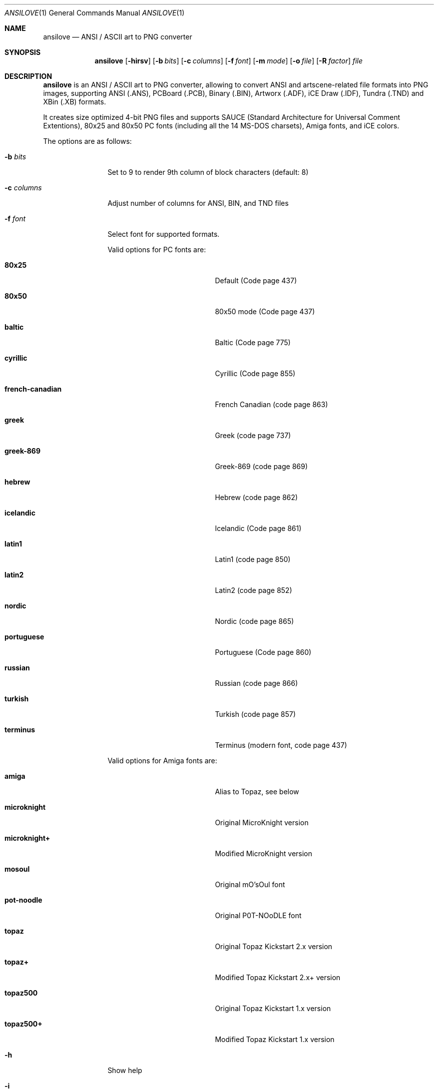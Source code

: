 .\"
.\" Copyright (c) 2011-2018, Stefan Vogt, Brian Cassidy, and Frederic Cambus
.\" All rights reserved.
.\"
.\" Redistribution and use in source and binary forms, with or without
.\" modification, are permitted provided that the following conditions are met:
.\"
.\"   * Redistributions of source code must retain the above copyright
.\"     notice, this list of conditions and the following disclaimer.
.\"
.\"   * Redistributions in binary form must reproduce the above copyright
.\"     notice, this list of conditions and the following disclaimer in the
.\"     documentation and/or other materials provided with the distribution.
.\"
.\" THIS SOFTWARE IS PROVIDED BY THE COPYRIGHT HOLDERS AND CONTRIBUTORS "AS IS"
.\" AND ANY EXPRESS OR IMPLIED WARRANTIES, INCLUDING, BUT NOT LIMITED TO, THE
.\" IMPLIED WARRANTIES OF MERCHANTABILITY AND FITNESS FOR A PARTICULAR PURPOSE
.\" ARE DISCLAIMED. IN NO EVENT SHALL THE COPYRIGHT HOLDER OR CONTRIBUTORS
.\" BE LIABLE FOR ANY DIRECT, INDIRECT, INCIDENTAL, SPECIAL, EXEMPLARY, OR
.\" CONSEQUENTIAL DAMAGES (INCLUDING, BUT NOT LIMITED TO, PROCUREMENT OF
.\" SUBSTITUTE GOODS OR SERVICES; LOSS OF USE, DATA, OR PROFITS; OR BUSINESS
.\" INTERRUPTION) HOWEVER CAUSED AND ON ANY THEORY OF LIABILITY, WHETHER IN
.\" CONTRACT, STRICT LIABILITY, OR TORT (INCLUDING NEGLIGENCE OR OTHERWISE)
.\" ARISING IN ANY WAY OUT OF THE USE OF THIS SOFTWARE, EVEN IF ADVISED OF THE
.\" POSSIBILITY OF SUCH DAMAGE.
.\"
.Dd $Mdocdate: October 18 2018 $
.Dt ANSILOVE 1
.Os
.Sh NAME
.Nm ansilove
.Nd ANSI / ASCII art to PNG converter
.Sh SYNOPSIS
.Nm
.Op Fl hirsv
.Op Fl b Ar bits
.Op Fl c Ar columns
.Op Fl f Ar font
.Op Fl m Ar mode
.Op Fl o Ar file
.Op Fl R Ar factor
.Ar file
.Sh DESCRIPTION
.Nm
is an ANSI / ASCII art to PNG converter, allowing to convert ANSI and
artscene-related file formats into PNG images, supporting ANSI (.ANS),
PCBoard (.PCB), Binary (.BIN), Artworx (.ADF), iCE Draw (.IDF),
Tundra (.TND) and XBin (.XB) formats.
.Pp
It creates size optimized 4-bit PNG files and supports SAUCE (Standard
Architecture for Universal Comment Extentions), 80x25 and 80x50 PC fonts
(including all the 14 MS-DOS charsets), Amiga fonts, and iCE colors.
.Pp
The options are as follows:
.Bl -tag -width 10n
.It Fl b Ar bits
Set to 9 to render 9th column of block characters (default: 8)
.It Fl c Ar columns
Adjust number of columns for ANSI, BIN, and TND files
.It Fl f Ar font
Select font for supported formats.
.Pp
Valid options for PC fonts are:
.Bl -tag -width Er
.It Ic 80x25
Default (Code page 437)
.It Ic 80x50
80x50 mode (Code page 437)
.It Ic baltic
Baltic (Code page 775)
.It Ic cyrillic
Cyrillic (Code page 855)
.It Ic french-canadian
French Canadian (code page 863)
.It Ic greek
Greek (code page 737)
.It Ic greek-869
Greek-869 (code page 869)
.It Ic hebrew
Hebrew (code page 862)
.It Ic icelandic
Icelandic (Code page 861)
.It Ic latin1
Latin1 (code page 850)
.It Ic latin2
Latin2 (code page 852)
.It Ic nordic
Nordic (code page 865)
.It Ic portuguese
Portuguese (Code page 860)
.It Ic russian
Russian (code page 866)
.It Ic turkish
Turkish (code page 857)
.It Ic terminus
Terminus (modern font, code page 437)
.El
.Pp
Valid options for Amiga fonts are:
.Bl -tag -width Er
.It Ic amiga
Alias to Topaz, see below
.It Ic microknight
Original MicroKnight version
.It Ic microknight+
Modified MicroKnight version
.It Ic mosoul
Original mO'sOul font
.It Ic pot-noodle
Original P0T-NOoDLE font
.It Ic topaz
Original Topaz Kickstart 2.x version
.It Ic topaz+
Modified Topaz Kickstart 2.x+ version
.It Ic topaz500
Original Topaz Kickstart 1.x version
.It Ic topaz500+
Modified Topaz Kickstart 1.x version
.El
.It Fl h
Show help
.It Fl i
Enable iCE colors
.It Fl m Ar mode
Set rendering mode for ANS files. Valid options are:
.Bl -tag -width Ds
.It Ic ced
Black on gray, with 78 columns
.It Ic transparent
Render with transparent background
.It Ic workbench
Use Amiga Workbench palette
.El
.It Fl o Ar file
Specify output filename/path
.It Fl r
Creates Retina @2x output file
.It Fl R Ar factor
Creates Retina output file with custom scale factor
.It Fl s
Show SAUCE record without generating output
.It Fl v
Show version information
.El
.Sh AUTHORS
.An -nosplit
.Nm
was written by
.An Stefan Vogt ,
.An Brian Cassidy ,
and
.An Frederic Cambus .
